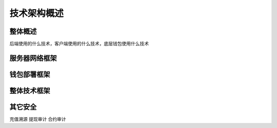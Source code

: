 
技术架构概述
======================

整体概述
--------------
后端使用的什么技术，客户端使用的什么技术，底层钱包使用什么技术

服务器网络框架
---------------

钱包部署框架
---------------


整体技术框架
---------------

其它安全
---------------
充值溯源
提现审计
合约审计